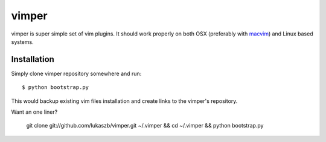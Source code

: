 
vimper
======

vimper is super simple set of vim plugins. It should work properly on both OSX
(preferably with macvim_) and Linux based systems.

Installation
------------

Simply clone vimper repository somewhere and run::

    $ python bootstrap.py

This would backup existing vim files installation and create links to the
vimper's repository.

Want an one liner?

    git clone git://github.com/lukaszb/vimper.git ~/.vimper && cd ~/.vimper && python bootstrap.py


.. _macvim: http://code.google.com/p/macvim/

